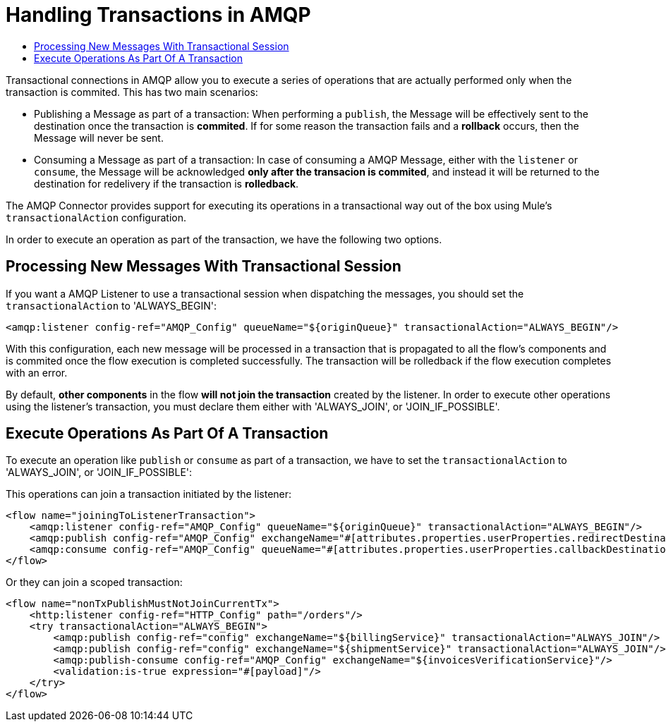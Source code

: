 = Handling Transactions in AMQP
:keywords: amqp, connector, transactions, transactional
:toc:
:toc-title:


Transactional connections in AMQP allow you to execute a series of operations that are actually performed only when the transaction is commited. This has two main scenarios:

* Publishing a Message as part of a transaction: When performing a `publish`, the Message will be effectively sent to the destination once the transaction is *commited*. If for some reason the transaction fails and a *rollback* occurs, then the Message will never be sent.

* Consuming a Message as part of a transaction: In case of consuming a AMQP Message, either with the `listener` or `consume`, the Message will be acknowledged *only after the transacion is commited*, and instead it will be returned to the destination for redelivery if the transaction is *rolledback*.


The AMQP Connector provides support for executing its operations in a transactional way out of the box using Mule's `transactionalAction` configuration.

In order to execute an operation as part of the transaction, we have the following two options.

== Processing New Messages With Transactional Session

If you want a AMQP Listener to use a transactional session when dispatching the messages, you should set the `transactionalAction` to 'ALWAYS_BEGIN':

[source, xml, linenums]
----
<amqp:listener config-ref="AMQP_Config" queueName="${originQueue}" transactionalAction="ALWAYS_BEGIN"/>
----

With this configuration, each new message will be processed in a transaction that is propagated to all the flow's components and is commited once the flow execution is completed successfully. The transaction will be rolledback if the flow execution completes with an error.

By default, *other components* in the flow *will not join the transaction* created by the listener. In order to execute other operations using the listener’s transaction, you must declare them either with 'ALWAYS_JOIN', or 'JOIN_IF_POSSIBLE'.

== Execute Operations As Part Of A Transaction

To execute an operation like `publish` or `consume` as part of a transaction, we have to set the `transactionalAction` to 'ALWAYS_JOIN', or 'JOIN_IF_POSSIBLE':

This operations can join a transaction initiated by the listener:
[source, xml, linenums]
----

<flow name="joiningToListenerTransaction">
    <amqp:listener config-ref="AMQP_Config" queueName="${originQueue}" transactionalAction="ALWAYS_BEGIN"/>
    <amqp:publish config-ref="AMQP_Config" exchangeName="#[attributes.properties.userProperties.redirectDestination]" transactionalAction="JOIN_IF_POSSIBLE"/>
    <amqp:consume config-ref="AMQP_Config" queueName="#[attributes.properties.userProperties.callbackDestination]" transactionalAction="JOIN_IF_POSSIBLE"/>
</flow>
----

Or they can join a scoped transaction:
[source, xml, linenums]
----
<flow name="nonTxPublishMustNotJoinCurrentTx">
    <http:listener config-ref="HTTP_Config" path="/orders"/>
    <try transactionalAction="ALWAYS_BEGIN">
        <amqp:publish config-ref="config" exchangeName="${billingService}" transactionalAction="ALWAYS_JOIN"/>
        <amqp:publish config-ref="config" exchangeName="${shipmentService}" transactionalAction="ALWAYS_JOIN"/>
        <amqp:publish-consume config-ref="AMQP_Config" exchangeName="${invoicesVerificationService}"/>
        <validation:is-true expression="#[payload]"/>
    </try>
</flow>
----



